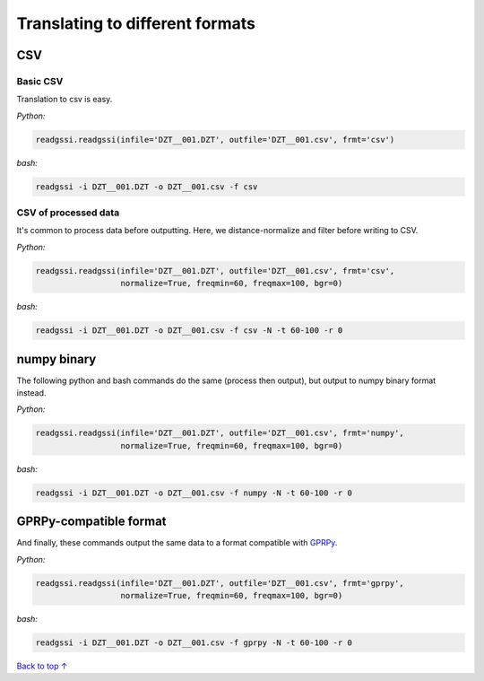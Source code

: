 Translating to different formats
#####################################

===========================
CSV
===========================

Basic CSV
---------------

Translation to csv is easy.

`Python:`

.. code-block:: python
    
    readgssi.readgssi(infile='DZT__001.DZT', outfile='DZT__001.csv', frmt='csv')

`bash:`

.. code-block:: bash
    
    readgssi -i DZT__001.DZT -o DZT__001.csv -f csv

CSV of processed data
-----------------------

It's common to process data before outputting. Here, we distance-normalize and filter before writing to CSV.

`Python:`

.. code-block:: python
    
    readgssi.readgssi(infile='DZT__001.DZT', outfile='DZT__001.csv', frmt='csv',
                      normalize=True, freqmin=60, freqmax=100, bgr=0)

`bash:`

.. code-block:: bash
    
    readgssi -i DZT__001.DZT -o DZT__001.csv -f csv -N -t 60-100 -r 0


===========================
numpy binary
===========================

The following python and bash commands do the same (process then output), but output to numpy binary format instead.

`Python:`

.. code-block:: python
    
    readgssi.readgssi(infile='DZT__001.DZT', outfile='DZT__001.csv', frmt='numpy',
                      normalize=True, freqmin=60, freqmax=100, bgr=0)

`bash:`

.. code-block:: bash
    
    readgssi -i DZT__001.DZT -o DZT__001.csv -f numpy -N -t 60-100 -r 0


===========================
GPRPy-compatible format
===========================

And finally, these commands output the same data to a format compatible with `GPRPy <https://github.com/NSGeophysics/gprpy>`_.

`Python:`

.. code-block:: python
    
    readgssi.readgssi(infile='DZT__001.DZT', outfile='DZT__001.csv', frmt='gprpy',
                      normalize=True, freqmin=60, freqmax=100, bgr=0)

`bash:`

.. code-block:: bash
    
    readgssi -i DZT__001.DZT -o DZT__001.csv -f gprpy -N -t 60-100 -r 0

`Back to top ↑ <#top>`_
